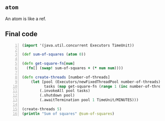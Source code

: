 ** =atom=
An atom is like a ref.

** Final code
#+BEGIN_SRC clojure -n :i clj :async :results verbatim code
  (import '(java.util.concurrent Executors TimeUnit))

  (def sum-of-squares (atom 0))

  (defn get-square-fn[num]
    (fn[] (swap! sum-of-squares + (* num num))))

  (defn create-threads [number-of-threads]
      (let [pool (Executors/newFixedThreadPool number-of-threads)
            tasks (map get-square-fn (range 1 (inc number-of-threads)))]
          (.invokeAll pool tasks)
          (.shutdown pool)
          (.awaitTermination pool 1 TimeUnit/MINUTES)))

  (create-threads 5)
  (println "Sum of squares" @sum-of-squares)
#+END_SRC